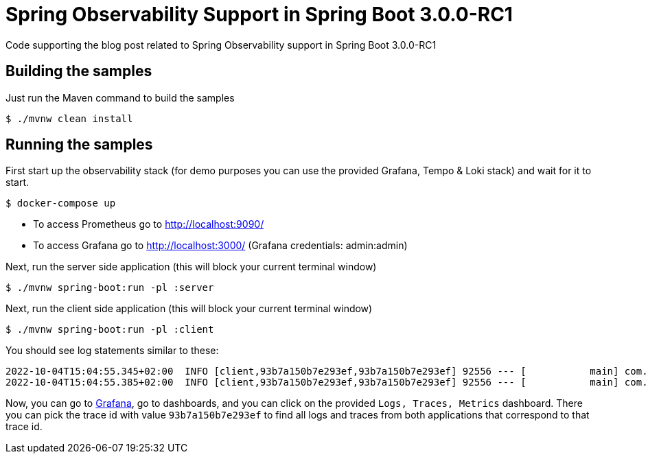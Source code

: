 =  Spring Observability Support in Spring Boot 3.0.0-RC1

Code supporting the blog post related to Spring Observability support in Spring Boot 3.0.0-RC1

== Building the samples

Just run the Maven command to build the samples

```bash
$ ./mvnw clean install
```

== Running the samples

First start up the observability stack (for demo purposes you can use the provided Grafana, Tempo & Loki stack) and wait for it to start.

```bash
$ docker-compose up
```

* To access Prometheus go to http://localhost:9090/
* To access Grafana go to http://localhost:3000/ (Grafana credentials: admin:admin)

Next, run the server side application (this will block your current terminal window)

```bash
$ ./mvnw spring-boot:run -pl :server
```

Next, run the client side application (this will block your current terminal window)

```bash
$ ./mvnw spring-boot:run -pl :client
```

You should see log statements similar to these:

```
2022-10-04T15:04:55.345+02:00  INFO [client,93b7a150b7e293ef,93b7a150b7e293ef] 92556 --- [           main] com.example.client.ClientApplication     : Will send a request to the server
2022-10-04T15:04:55.385+02:00  INFO [client,93b7a150b7e293ef,93b7a150b7e293ef] 92556 --- [           main] com.example.client.ClientApplication     : Got response [foo]
```

Now, you can go to http://localhost:3000/[Grafana], go to dashboards, and you can click on the provided `Logs, Traces, Metrics` dashboard. There you can pick the trace id with value `93b7a150b7e293ef` to find all logs and traces from both applications that correspond to that trace id.
